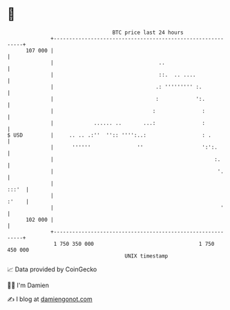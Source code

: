 * 👋

#+begin_example
                                     BTC price last 24 hours                    
                 +------------------------------------------------------------+ 
         107 000 |                                                            | 
                 |                                  ..                        | 
                 |                                  ::.  .. ....              | 
                 |                                 .: ''''''''' :.            | 
                 |                                 :            ':.           | 
                 |                                :               :           | 
                 |             ...... ..       ...:               :           | 
   $ USD         |     .. .. .:''  '':: '''':..:                  : .         | 
                 |      ''''''               ''                   ':':.       | 
                 |                                                    :.      | 
                 |                                                     '.     | 
                 |                                                      :::'  | 
                 |                                                      :'    | 
                 |                                                      '     | 
         102 000 |                                                            | 
                 +------------------------------------------------------------+ 
                  1 750 350 000                                  1 750 450 000  
                                         UNIX timestamp                         
#+end_example
📈 Data provided by CoinGecko

🧑‍💻 I'm Damien

✍️ I blog at [[https://www.damiengonot.com][damiengonot.com]]
